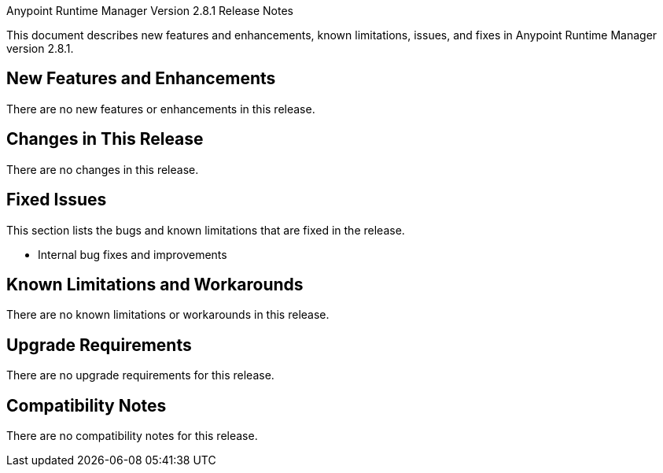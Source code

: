 Anypoint Runtime Manager Version 2.8.1 Release Notes

This document describes new features and enhancements, known limitations, issues, and fixes in Anypoint Runtime Manager version 2.8.1.

== New Features and Enhancements

There are no new features or enhancements in this release.

== Changes in This Release

There are no changes in this release.

== Fixed Issues

This section lists the bugs and known limitations that are fixed in the release.

* Internal bug fixes and improvements

== Known Limitations and Workarounds

There are no known limitations or workarounds in this release.

== Upgrade Requirements

There are no upgrade requirements for this release.

== Compatibility Notes

There are no compatibility notes for this release.